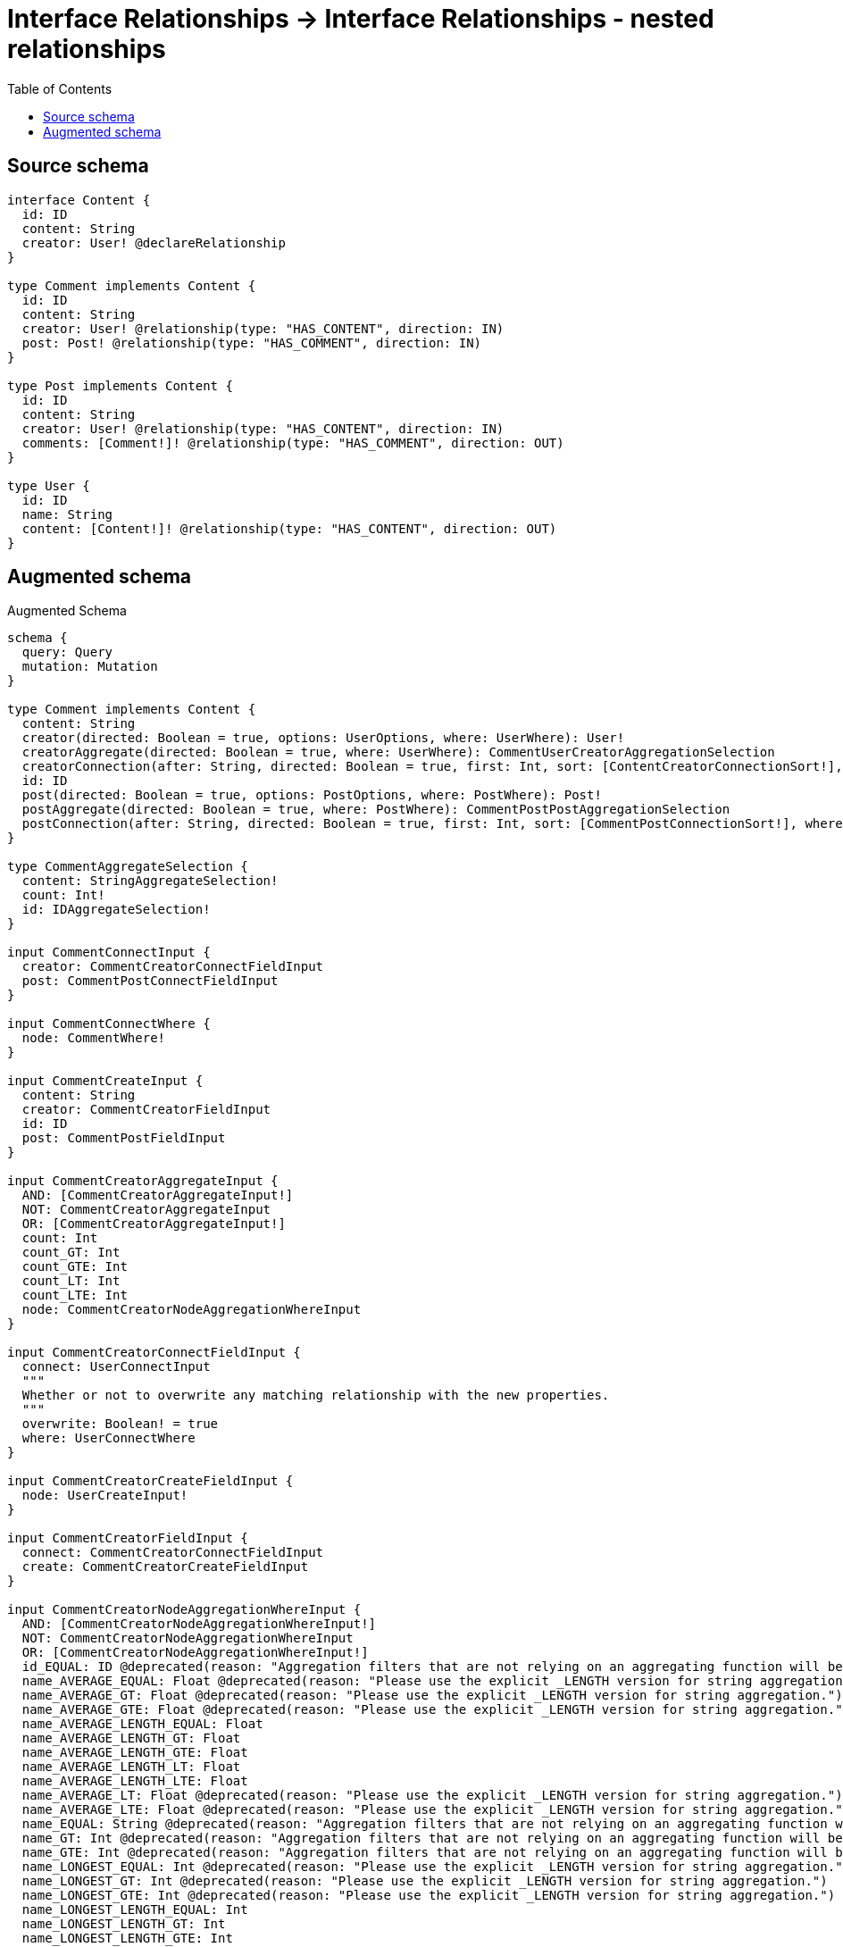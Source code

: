 :toc:

= Interface Relationships -> Interface Relationships - nested relationships

== Source schema

[source,graphql,schema=true]
----
interface Content {
  id: ID
  content: String
  creator: User! @declareRelationship
}

type Comment implements Content {
  id: ID
  content: String
  creator: User! @relationship(type: "HAS_CONTENT", direction: IN)
  post: Post! @relationship(type: "HAS_COMMENT", direction: IN)
}

type Post implements Content {
  id: ID
  content: String
  creator: User! @relationship(type: "HAS_CONTENT", direction: IN)
  comments: [Comment!]! @relationship(type: "HAS_COMMENT", direction: OUT)
}

type User {
  id: ID
  name: String
  content: [Content!]! @relationship(type: "HAS_CONTENT", direction: OUT)
}
----

== Augmented schema

.Augmented Schema
[source,graphql]
----
schema {
  query: Query
  mutation: Mutation
}

type Comment implements Content {
  content: String
  creator(directed: Boolean = true, options: UserOptions, where: UserWhere): User!
  creatorAggregate(directed: Boolean = true, where: UserWhere): CommentUserCreatorAggregationSelection
  creatorConnection(after: String, directed: Boolean = true, first: Int, sort: [ContentCreatorConnectionSort!], where: ContentCreatorConnectionWhere): ContentCreatorConnection!
  id: ID
  post(directed: Boolean = true, options: PostOptions, where: PostWhere): Post!
  postAggregate(directed: Boolean = true, where: PostWhere): CommentPostPostAggregationSelection
  postConnection(after: String, directed: Boolean = true, first: Int, sort: [CommentPostConnectionSort!], where: CommentPostConnectionWhere): CommentPostConnection!
}

type CommentAggregateSelection {
  content: StringAggregateSelection!
  count: Int!
  id: IDAggregateSelection!
}

input CommentConnectInput {
  creator: CommentCreatorConnectFieldInput
  post: CommentPostConnectFieldInput
}

input CommentConnectWhere {
  node: CommentWhere!
}

input CommentCreateInput {
  content: String
  creator: CommentCreatorFieldInput
  id: ID
  post: CommentPostFieldInput
}

input CommentCreatorAggregateInput {
  AND: [CommentCreatorAggregateInput!]
  NOT: CommentCreatorAggregateInput
  OR: [CommentCreatorAggregateInput!]
  count: Int
  count_GT: Int
  count_GTE: Int
  count_LT: Int
  count_LTE: Int
  node: CommentCreatorNodeAggregationWhereInput
}

input CommentCreatorConnectFieldInput {
  connect: UserConnectInput
  """
  Whether or not to overwrite any matching relationship with the new properties.
  """
  overwrite: Boolean! = true
  where: UserConnectWhere
}

input CommentCreatorCreateFieldInput {
  node: UserCreateInput!
}

input CommentCreatorFieldInput {
  connect: CommentCreatorConnectFieldInput
  create: CommentCreatorCreateFieldInput
}

input CommentCreatorNodeAggregationWhereInput {
  AND: [CommentCreatorNodeAggregationWhereInput!]
  NOT: CommentCreatorNodeAggregationWhereInput
  OR: [CommentCreatorNodeAggregationWhereInput!]
  id_EQUAL: ID @deprecated(reason: "Aggregation filters that are not relying on an aggregating function will be deprecated.")
  name_AVERAGE_EQUAL: Float @deprecated(reason: "Please use the explicit _LENGTH version for string aggregation.")
  name_AVERAGE_GT: Float @deprecated(reason: "Please use the explicit _LENGTH version for string aggregation.")
  name_AVERAGE_GTE: Float @deprecated(reason: "Please use the explicit _LENGTH version for string aggregation.")
  name_AVERAGE_LENGTH_EQUAL: Float
  name_AVERAGE_LENGTH_GT: Float
  name_AVERAGE_LENGTH_GTE: Float
  name_AVERAGE_LENGTH_LT: Float
  name_AVERAGE_LENGTH_LTE: Float
  name_AVERAGE_LT: Float @deprecated(reason: "Please use the explicit _LENGTH version for string aggregation.")
  name_AVERAGE_LTE: Float @deprecated(reason: "Please use the explicit _LENGTH version for string aggregation.")
  name_EQUAL: String @deprecated(reason: "Aggregation filters that are not relying on an aggregating function will be deprecated.")
  name_GT: Int @deprecated(reason: "Aggregation filters that are not relying on an aggregating function will be deprecated.")
  name_GTE: Int @deprecated(reason: "Aggregation filters that are not relying on an aggregating function will be deprecated.")
  name_LONGEST_EQUAL: Int @deprecated(reason: "Please use the explicit _LENGTH version for string aggregation.")
  name_LONGEST_GT: Int @deprecated(reason: "Please use the explicit _LENGTH version for string aggregation.")
  name_LONGEST_GTE: Int @deprecated(reason: "Please use the explicit _LENGTH version for string aggregation.")
  name_LONGEST_LENGTH_EQUAL: Int
  name_LONGEST_LENGTH_GT: Int
  name_LONGEST_LENGTH_GTE: Int
  name_LONGEST_LENGTH_LT: Int
  name_LONGEST_LENGTH_LTE: Int
  name_LONGEST_LT: Int @deprecated(reason: "Please use the explicit _LENGTH version for string aggregation.")
  name_LONGEST_LTE: Int @deprecated(reason: "Please use the explicit _LENGTH version for string aggregation.")
  name_LT: Int @deprecated(reason: "Aggregation filters that are not relying on an aggregating function will be deprecated.")
  name_LTE: Int @deprecated(reason: "Aggregation filters that are not relying on an aggregating function will be deprecated.")
  name_SHORTEST_EQUAL: Int @deprecated(reason: "Please use the explicit _LENGTH version for string aggregation.")
  name_SHORTEST_GT: Int @deprecated(reason: "Please use the explicit _LENGTH version for string aggregation.")
  name_SHORTEST_GTE: Int @deprecated(reason: "Please use the explicit _LENGTH version for string aggregation.")
  name_SHORTEST_LENGTH_EQUAL: Int
  name_SHORTEST_LENGTH_GT: Int
  name_SHORTEST_LENGTH_GTE: Int
  name_SHORTEST_LENGTH_LT: Int
  name_SHORTEST_LENGTH_LTE: Int
  name_SHORTEST_LT: Int @deprecated(reason: "Please use the explicit _LENGTH version for string aggregation.")
  name_SHORTEST_LTE: Int @deprecated(reason: "Please use the explicit _LENGTH version for string aggregation.")
}

input CommentCreatorUpdateConnectionInput {
  node: UserUpdateInput
}

input CommentCreatorUpdateFieldInput {
  connect: CommentCreatorConnectFieldInput
  create: CommentCreatorCreateFieldInput
  delete: ContentCreatorDeleteFieldInput
  disconnect: ContentCreatorDisconnectFieldInput
  update: CommentCreatorUpdateConnectionInput
  where: ContentCreatorConnectionWhere
}

input CommentDeleteInput {
  creator: ContentCreatorDeleteFieldInput
  post: CommentPostDeleteFieldInput
}

input CommentDisconnectInput {
  creator: ContentCreatorDisconnectFieldInput
  post: CommentPostDisconnectFieldInput
}

type CommentEdge {
  cursor: String!
  node: Comment!
}

input CommentOptions {
  limit: Int
  offset: Int
  """
  Specify one or more CommentSort objects to sort Comments by. The sorts will be applied in the order in which they are arranged in the array.
  """
  sort: [CommentSort!]
}

input CommentPostAggregateInput {
  AND: [CommentPostAggregateInput!]
  NOT: CommentPostAggregateInput
  OR: [CommentPostAggregateInput!]
  count: Int
  count_GT: Int
  count_GTE: Int
  count_LT: Int
  count_LTE: Int
  node: CommentPostNodeAggregationWhereInput
}

input CommentPostConnectFieldInput {
  connect: PostConnectInput
  """
  Whether or not to overwrite any matching relationship with the new properties.
  """
  overwrite: Boolean! = true
  where: PostConnectWhere
}

type CommentPostConnection {
  edges: [CommentPostRelationship!]!
  pageInfo: PageInfo!
  totalCount: Int!
}

input CommentPostConnectionSort {
  node: PostSort
}

input CommentPostConnectionWhere {
  AND: [CommentPostConnectionWhere!]
  NOT: CommentPostConnectionWhere
  OR: [CommentPostConnectionWhere!]
  node: PostWhere
  node_NOT: PostWhere @deprecated(reason: "Negation filters will be deprecated, use the NOT operator to achieve the same behavior")
}

input CommentPostCreateFieldInput {
  node: PostCreateInput!
}

input CommentPostDeleteFieldInput {
  delete: PostDeleteInput
  where: CommentPostConnectionWhere
}

input CommentPostDisconnectFieldInput {
  disconnect: PostDisconnectInput
  where: CommentPostConnectionWhere
}

input CommentPostFieldInput {
  connect: CommentPostConnectFieldInput
  create: CommentPostCreateFieldInput
}

input CommentPostNodeAggregationWhereInput {
  AND: [CommentPostNodeAggregationWhereInput!]
  NOT: CommentPostNodeAggregationWhereInput
  OR: [CommentPostNodeAggregationWhereInput!]
  content_AVERAGE_EQUAL: Float @deprecated(reason: "Please use the explicit _LENGTH version for string aggregation.")
  content_AVERAGE_GT: Float @deprecated(reason: "Please use the explicit _LENGTH version for string aggregation.")
  content_AVERAGE_GTE: Float @deprecated(reason: "Please use the explicit _LENGTH version for string aggregation.")
  content_AVERAGE_LENGTH_EQUAL: Float
  content_AVERAGE_LENGTH_GT: Float
  content_AVERAGE_LENGTH_GTE: Float
  content_AVERAGE_LENGTH_LT: Float
  content_AVERAGE_LENGTH_LTE: Float
  content_AVERAGE_LT: Float @deprecated(reason: "Please use the explicit _LENGTH version for string aggregation.")
  content_AVERAGE_LTE: Float @deprecated(reason: "Please use the explicit _LENGTH version for string aggregation.")
  content_EQUAL: String @deprecated(reason: "Aggregation filters that are not relying on an aggregating function will be deprecated.")
  content_GT: Int @deprecated(reason: "Aggregation filters that are not relying on an aggregating function will be deprecated.")
  content_GTE: Int @deprecated(reason: "Aggregation filters that are not relying on an aggregating function will be deprecated.")
  content_LONGEST_EQUAL: Int @deprecated(reason: "Please use the explicit _LENGTH version for string aggregation.")
  content_LONGEST_GT: Int @deprecated(reason: "Please use the explicit _LENGTH version for string aggregation.")
  content_LONGEST_GTE: Int @deprecated(reason: "Please use the explicit _LENGTH version for string aggregation.")
  content_LONGEST_LENGTH_EQUAL: Int
  content_LONGEST_LENGTH_GT: Int
  content_LONGEST_LENGTH_GTE: Int
  content_LONGEST_LENGTH_LT: Int
  content_LONGEST_LENGTH_LTE: Int
  content_LONGEST_LT: Int @deprecated(reason: "Please use the explicit _LENGTH version for string aggregation.")
  content_LONGEST_LTE: Int @deprecated(reason: "Please use the explicit _LENGTH version for string aggregation.")
  content_LT: Int @deprecated(reason: "Aggregation filters that are not relying on an aggregating function will be deprecated.")
  content_LTE: Int @deprecated(reason: "Aggregation filters that are not relying on an aggregating function will be deprecated.")
  content_SHORTEST_EQUAL: Int @deprecated(reason: "Please use the explicit _LENGTH version for string aggregation.")
  content_SHORTEST_GT: Int @deprecated(reason: "Please use the explicit _LENGTH version for string aggregation.")
  content_SHORTEST_GTE: Int @deprecated(reason: "Please use the explicit _LENGTH version for string aggregation.")
  content_SHORTEST_LENGTH_EQUAL: Int
  content_SHORTEST_LENGTH_GT: Int
  content_SHORTEST_LENGTH_GTE: Int
  content_SHORTEST_LENGTH_LT: Int
  content_SHORTEST_LENGTH_LTE: Int
  content_SHORTEST_LT: Int @deprecated(reason: "Please use the explicit _LENGTH version for string aggregation.")
  content_SHORTEST_LTE: Int @deprecated(reason: "Please use the explicit _LENGTH version for string aggregation.")
  id_EQUAL: ID @deprecated(reason: "Aggregation filters that are not relying on an aggregating function will be deprecated.")
}

type CommentPostPostAggregationSelection {
  count: Int!
  node: CommentPostPostNodeAggregateSelection
}

type CommentPostPostNodeAggregateSelection {
  content: StringAggregateSelection!
  id: IDAggregateSelection!
}

type CommentPostRelationship {
  cursor: String!
  node: Post!
}

input CommentPostUpdateConnectionInput {
  node: PostUpdateInput
}

input CommentPostUpdateFieldInput {
  connect: CommentPostConnectFieldInput
  create: CommentPostCreateFieldInput
  delete: CommentPostDeleteFieldInput
  disconnect: CommentPostDisconnectFieldInput
  update: CommentPostUpdateConnectionInput
  where: CommentPostConnectionWhere
}

input CommentRelationInput {
  creator: CommentCreatorCreateFieldInput
  post: CommentPostCreateFieldInput
}

"""
Fields to sort Comments by. The order in which sorts are applied is not guaranteed when specifying many fields in one CommentSort object.
"""
input CommentSort {
  content: SortDirection
  id: SortDirection
}

input CommentUpdateInput {
  content: String
  creator: CommentCreatorUpdateFieldInput
  id: ID
  post: CommentPostUpdateFieldInput
}

type CommentUserCreatorAggregationSelection {
  count: Int!
  node: CommentUserCreatorNodeAggregateSelection
}

type CommentUserCreatorNodeAggregateSelection {
  id: IDAggregateSelection!
  name: StringAggregateSelection!
}

input CommentWhere {
  AND: [CommentWhere!]
  NOT: CommentWhere
  OR: [CommentWhere!]
  content: String
  content_CONTAINS: String
  content_ENDS_WITH: String
  content_IN: [String]
  content_NOT: String @deprecated(reason: "Negation filters will be deprecated, use the NOT operator to achieve the same behavior")
  content_NOT_CONTAINS: String @deprecated(reason: "Negation filters will be deprecated, use the NOT operator to achieve the same behavior")
  content_NOT_ENDS_WITH: String @deprecated(reason: "Negation filters will be deprecated, use the NOT operator to achieve the same behavior")
  content_NOT_IN: [String] @deprecated(reason: "Negation filters will be deprecated, use the NOT operator to achieve the same behavior")
  content_NOT_STARTS_WITH: String @deprecated(reason: "Negation filters will be deprecated, use the NOT operator to achieve the same behavior")
  content_STARTS_WITH: String
  creator: UserWhere
  creatorAggregate: CommentCreatorAggregateInput
  creatorConnection: ContentCreatorConnectionWhere
  creatorConnection_NOT: ContentCreatorConnectionWhere
  creator_NOT: UserWhere
  id: ID
  id_CONTAINS: ID
  id_ENDS_WITH: ID
  id_IN: [ID]
  id_NOT: ID @deprecated(reason: "Negation filters will be deprecated, use the NOT operator to achieve the same behavior")
  id_NOT_CONTAINS: ID @deprecated(reason: "Negation filters will be deprecated, use the NOT operator to achieve the same behavior")
  id_NOT_ENDS_WITH: ID @deprecated(reason: "Negation filters will be deprecated, use the NOT operator to achieve the same behavior")
  id_NOT_IN: [ID] @deprecated(reason: "Negation filters will be deprecated, use the NOT operator to achieve the same behavior")
  id_NOT_STARTS_WITH: ID @deprecated(reason: "Negation filters will be deprecated, use the NOT operator to achieve the same behavior")
  id_STARTS_WITH: ID
  post: PostWhere
  postAggregate: CommentPostAggregateInput
  postConnection: CommentPostConnectionWhere
  postConnection_NOT: CommentPostConnectionWhere
  post_NOT: PostWhere
}

type CommentsConnection {
  edges: [CommentEdge!]!
  pageInfo: PageInfo!
  totalCount: Int!
}

interface Content {
  content: String
  creator(options: UserOptions, where: UserWhere): User!
  creatorConnection(after: String, first: Int, sort: [ContentCreatorConnectionSort!], where: ContentCreatorConnectionWhere): ContentCreatorConnection!
  id: ID
}

type ContentAggregateSelection {
  content: StringAggregateSelection!
  count: Int!
  id: IDAggregateSelection!
}

input ContentConnectInput {
  creator: ContentCreatorConnectFieldInput
}

input ContentConnectWhere {
  node: ContentWhere!
}

input ContentCreateInput {
  Comment: CommentCreateInput
  Post: PostCreateInput
}

input ContentCreatorAggregateInput {
  AND: [ContentCreatorAggregateInput!]
  NOT: ContentCreatorAggregateInput
  OR: [ContentCreatorAggregateInput!]
  count: Int
  count_GT: Int
  count_GTE: Int
  count_LT: Int
  count_LTE: Int
  node: ContentCreatorNodeAggregationWhereInput
}

input ContentCreatorConnectFieldInput {
  connect: UserConnectInput
  """
  Whether or not to overwrite any matching relationship with the new properties.
  """
  overwrite: Boolean! = true
  where: UserConnectWhere
}

type ContentCreatorConnection {
  edges: [ContentCreatorRelationship!]!
  pageInfo: PageInfo!
  totalCount: Int!
}

input ContentCreatorConnectionSort {
  node: UserSort
}

input ContentCreatorConnectionWhere {
  AND: [ContentCreatorConnectionWhere!]
  NOT: ContentCreatorConnectionWhere
  OR: [ContentCreatorConnectionWhere!]
  node: UserWhere
  node_NOT: UserWhere @deprecated(reason: "Negation filters will be deprecated, use the NOT operator to achieve the same behavior")
}

input ContentCreatorCreateFieldInput {
  node: UserCreateInput!
}

input ContentCreatorDeleteFieldInput {
  delete: UserDeleteInput
  where: ContentCreatorConnectionWhere
}

input ContentCreatorDisconnectFieldInput {
  disconnect: UserDisconnectInput
  where: ContentCreatorConnectionWhere
}

input ContentCreatorNodeAggregationWhereInput {
  AND: [ContentCreatorNodeAggregationWhereInput!]
  NOT: ContentCreatorNodeAggregationWhereInput
  OR: [ContentCreatorNodeAggregationWhereInput!]
  id_EQUAL: ID @deprecated(reason: "Aggregation filters that are not relying on an aggregating function will be deprecated.")
  name_AVERAGE_EQUAL: Float @deprecated(reason: "Please use the explicit _LENGTH version for string aggregation.")
  name_AVERAGE_GT: Float @deprecated(reason: "Please use the explicit _LENGTH version for string aggregation.")
  name_AVERAGE_GTE: Float @deprecated(reason: "Please use the explicit _LENGTH version for string aggregation.")
  name_AVERAGE_LENGTH_EQUAL: Float
  name_AVERAGE_LENGTH_GT: Float
  name_AVERAGE_LENGTH_GTE: Float
  name_AVERAGE_LENGTH_LT: Float
  name_AVERAGE_LENGTH_LTE: Float
  name_AVERAGE_LT: Float @deprecated(reason: "Please use the explicit _LENGTH version for string aggregation.")
  name_AVERAGE_LTE: Float @deprecated(reason: "Please use the explicit _LENGTH version for string aggregation.")
  name_EQUAL: String @deprecated(reason: "Aggregation filters that are not relying on an aggregating function will be deprecated.")
  name_GT: Int @deprecated(reason: "Aggregation filters that are not relying on an aggregating function will be deprecated.")
  name_GTE: Int @deprecated(reason: "Aggregation filters that are not relying on an aggregating function will be deprecated.")
  name_LONGEST_EQUAL: Int @deprecated(reason: "Please use the explicit _LENGTH version for string aggregation.")
  name_LONGEST_GT: Int @deprecated(reason: "Please use the explicit _LENGTH version for string aggregation.")
  name_LONGEST_GTE: Int @deprecated(reason: "Please use the explicit _LENGTH version for string aggregation.")
  name_LONGEST_LENGTH_EQUAL: Int
  name_LONGEST_LENGTH_GT: Int
  name_LONGEST_LENGTH_GTE: Int
  name_LONGEST_LENGTH_LT: Int
  name_LONGEST_LENGTH_LTE: Int
  name_LONGEST_LT: Int @deprecated(reason: "Please use the explicit _LENGTH version for string aggregation.")
  name_LONGEST_LTE: Int @deprecated(reason: "Please use the explicit _LENGTH version for string aggregation.")
  name_LT: Int @deprecated(reason: "Aggregation filters that are not relying on an aggregating function will be deprecated.")
  name_LTE: Int @deprecated(reason: "Aggregation filters that are not relying on an aggregating function will be deprecated.")
  name_SHORTEST_EQUAL: Int @deprecated(reason: "Please use the explicit _LENGTH version for string aggregation.")
  name_SHORTEST_GT: Int @deprecated(reason: "Please use the explicit _LENGTH version for string aggregation.")
  name_SHORTEST_GTE: Int @deprecated(reason: "Please use the explicit _LENGTH version for string aggregation.")
  name_SHORTEST_LENGTH_EQUAL: Int
  name_SHORTEST_LENGTH_GT: Int
  name_SHORTEST_LENGTH_GTE: Int
  name_SHORTEST_LENGTH_LT: Int
  name_SHORTEST_LENGTH_LTE: Int
  name_SHORTEST_LT: Int @deprecated(reason: "Please use the explicit _LENGTH version for string aggregation.")
  name_SHORTEST_LTE: Int @deprecated(reason: "Please use the explicit _LENGTH version for string aggregation.")
}

type ContentCreatorRelationship {
  cursor: String!
  node: User!
}

input ContentCreatorUpdateConnectionInput {
  node: UserUpdateInput
}

input ContentCreatorUpdateFieldInput {
  connect: ContentCreatorConnectFieldInput
  create: ContentCreatorCreateFieldInput
  delete: ContentCreatorDeleteFieldInput
  disconnect: ContentCreatorDisconnectFieldInput
  update: ContentCreatorUpdateConnectionInput
  where: ContentCreatorConnectionWhere
}

input ContentDeleteInput {
  creator: ContentCreatorDeleteFieldInput
}

input ContentDisconnectInput {
  creator: ContentCreatorDisconnectFieldInput
}

type ContentEdge {
  cursor: String!
  node: Content!
}

enum ContentImplementation {
  Comment
  Post
}

input ContentOptions {
  limit: Int
  offset: Int
  """
  Specify one or more ContentSort objects to sort Contents by. The sorts will be applied in the order in which they are arranged in the array.
  """
  sort: [ContentSort]
}

"""
Fields to sort Contents by. The order in which sorts are applied is not guaranteed when specifying many fields in one ContentSort object.
"""
input ContentSort {
  content: SortDirection
  id: SortDirection
}

input ContentUpdateInput {
  content: String
  creator: ContentCreatorUpdateFieldInput
  id: ID
}

input ContentWhere {
  AND: [ContentWhere!]
  NOT: ContentWhere
  OR: [ContentWhere!]
  content: String
  content_CONTAINS: String
  content_ENDS_WITH: String
  content_IN: [String]
  content_NOT: String @deprecated(reason: "Negation filters will be deprecated, use the NOT operator to achieve the same behavior")
  content_NOT_CONTAINS: String @deprecated(reason: "Negation filters will be deprecated, use the NOT operator to achieve the same behavior")
  content_NOT_ENDS_WITH: String @deprecated(reason: "Negation filters will be deprecated, use the NOT operator to achieve the same behavior")
  content_NOT_IN: [String] @deprecated(reason: "Negation filters will be deprecated, use the NOT operator to achieve the same behavior")
  content_NOT_STARTS_WITH: String @deprecated(reason: "Negation filters will be deprecated, use the NOT operator to achieve the same behavior")
  content_STARTS_WITH: String
  creator: UserWhere
  creatorAggregate: ContentCreatorAggregateInput
  creatorConnection: ContentCreatorConnectionWhere
  creatorConnection_NOT: ContentCreatorConnectionWhere
  creator_NOT: UserWhere
  id: ID
  id_CONTAINS: ID
  id_ENDS_WITH: ID
  id_IN: [ID]
  id_NOT: ID @deprecated(reason: "Negation filters will be deprecated, use the NOT operator to achieve the same behavior")
  id_NOT_CONTAINS: ID @deprecated(reason: "Negation filters will be deprecated, use the NOT operator to achieve the same behavior")
  id_NOT_ENDS_WITH: ID @deprecated(reason: "Negation filters will be deprecated, use the NOT operator to achieve the same behavior")
  id_NOT_IN: [ID] @deprecated(reason: "Negation filters will be deprecated, use the NOT operator to achieve the same behavior")
  id_NOT_STARTS_WITH: ID @deprecated(reason: "Negation filters will be deprecated, use the NOT operator to achieve the same behavior")
  id_STARTS_WITH: ID
  typename_IN: [ContentImplementation!]
}

type ContentsConnection {
  edges: [ContentEdge!]!
  pageInfo: PageInfo!
  totalCount: Int!
}

type CreateCommentsMutationResponse {
  comments: [Comment!]!
  info: CreateInfo!
}

"""
Information about the number of nodes and relationships created during a create mutation
"""
type CreateInfo {
  bookmark: String @deprecated(reason: "This field has been deprecated because bookmarks are now handled by the driver.")
  nodesCreated: Int!
  relationshipsCreated: Int!
}

type CreatePostsMutationResponse {
  info: CreateInfo!
  posts: [Post!]!
}

type CreateUsersMutationResponse {
  info: CreateInfo!
  users: [User!]!
}

"""
Information about the number of nodes and relationships deleted during a delete mutation
"""
type DeleteInfo {
  bookmark: String @deprecated(reason: "This field has been deprecated because bookmarks are now handled by the driver.")
  nodesDeleted: Int!
  relationshipsDeleted: Int!
}

type IDAggregateSelection {
  longest: ID
  shortest: ID
}

type Mutation {
  createComments(input: [CommentCreateInput!]!): CreateCommentsMutationResponse!
  createPosts(input: [PostCreateInput!]!): CreatePostsMutationResponse!
  createUsers(input: [UserCreateInput!]!): CreateUsersMutationResponse!
  deleteComments(delete: CommentDeleteInput, where: CommentWhere): DeleteInfo!
  deletePosts(delete: PostDeleteInput, where: PostWhere): DeleteInfo!
  deleteUsers(delete: UserDeleteInput, where: UserWhere): DeleteInfo!
  updateComments(connect: CommentConnectInput, create: CommentRelationInput, delete: CommentDeleteInput, disconnect: CommentDisconnectInput, update: CommentUpdateInput, where: CommentWhere): UpdateCommentsMutationResponse!
  updatePosts(connect: PostConnectInput, create: PostRelationInput, delete: PostDeleteInput, disconnect: PostDisconnectInput, update: PostUpdateInput, where: PostWhere): UpdatePostsMutationResponse!
  updateUsers(connect: UserConnectInput, create: UserRelationInput, delete: UserDeleteInput, disconnect: UserDisconnectInput, update: UserUpdateInput, where: UserWhere): UpdateUsersMutationResponse!
}

"""Pagination information (Relay)"""
type PageInfo {
  endCursor: String
  hasNextPage: Boolean!
  hasPreviousPage: Boolean!
  startCursor: String
}

type Post implements Content {
  comments(directed: Boolean = true, options: CommentOptions, where: CommentWhere): [Comment!]!
  commentsAggregate(directed: Boolean = true, where: CommentWhere): PostCommentCommentsAggregationSelection
  commentsConnection(after: String, directed: Boolean = true, first: Int, sort: [PostCommentsConnectionSort!], where: PostCommentsConnectionWhere): PostCommentsConnection!
  content: String
  creator(directed: Boolean = true, options: UserOptions, where: UserWhere): User!
  creatorAggregate(directed: Boolean = true, where: UserWhere): PostUserCreatorAggregationSelection
  creatorConnection(after: String, directed: Boolean = true, first: Int, sort: [ContentCreatorConnectionSort!], where: ContentCreatorConnectionWhere): ContentCreatorConnection!
  id: ID
}

type PostAggregateSelection {
  content: StringAggregateSelection!
  count: Int!
  id: IDAggregateSelection!
}

type PostCommentCommentsAggregationSelection {
  count: Int!
  node: PostCommentCommentsNodeAggregateSelection
}

type PostCommentCommentsNodeAggregateSelection {
  content: StringAggregateSelection!
  id: IDAggregateSelection!
}

input PostCommentsAggregateInput {
  AND: [PostCommentsAggregateInput!]
  NOT: PostCommentsAggregateInput
  OR: [PostCommentsAggregateInput!]
  count: Int
  count_GT: Int
  count_GTE: Int
  count_LT: Int
  count_LTE: Int
  node: PostCommentsNodeAggregationWhereInput
}

input PostCommentsConnectFieldInput {
  connect: [CommentConnectInput!]
  """
  Whether or not to overwrite any matching relationship with the new properties.
  """
  overwrite: Boolean! = true
  where: CommentConnectWhere
}

type PostCommentsConnection {
  edges: [PostCommentsRelationship!]!
  pageInfo: PageInfo!
  totalCount: Int!
}

input PostCommentsConnectionSort {
  node: CommentSort
}

input PostCommentsConnectionWhere {
  AND: [PostCommentsConnectionWhere!]
  NOT: PostCommentsConnectionWhere
  OR: [PostCommentsConnectionWhere!]
  node: CommentWhere
  node_NOT: CommentWhere @deprecated(reason: "Negation filters will be deprecated, use the NOT operator to achieve the same behavior")
}

input PostCommentsCreateFieldInput {
  node: CommentCreateInput!
}

input PostCommentsDeleteFieldInput {
  delete: CommentDeleteInput
  where: PostCommentsConnectionWhere
}

input PostCommentsDisconnectFieldInput {
  disconnect: CommentDisconnectInput
  where: PostCommentsConnectionWhere
}

input PostCommentsFieldInput {
  connect: [PostCommentsConnectFieldInput!]
  create: [PostCommentsCreateFieldInput!]
}

input PostCommentsNodeAggregationWhereInput {
  AND: [PostCommentsNodeAggregationWhereInput!]
  NOT: PostCommentsNodeAggregationWhereInput
  OR: [PostCommentsNodeAggregationWhereInput!]
  content_AVERAGE_EQUAL: Float @deprecated(reason: "Please use the explicit _LENGTH version for string aggregation.")
  content_AVERAGE_GT: Float @deprecated(reason: "Please use the explicit _LENGTH version for string aggregation.")
  content_AVERAGE_GTE: Float @deprecated(reason: "Please use the explicit _LENGTH version for string aggregation.")
  content_AVERAGE_LENGTH_EQUAL: Float
  content_AVERAGE_LENGTH_GT: Float
  content_AVERAGE_LENGTH_GTE: Float
  content_AVERAGE_LENGTH_LT: Float
  content_AVERAGE_LENGTH_LTE: Float
  content_AVERAGE_LT: Float @deprecated(reason: "Please use the explicit _LENGTH version for string aggregation.")
  content_AVERAGE_LTE: Float @deprecated(reason: "Please use the explicit _LENGTH version for string aggregation.")
  content_EQUAL: String @deprecated(reason: "Aggregation filters that are not relying on an aggregating function will be deprecated.")
  content_GT: Int @deprecated(reason: "Aggregation filters that are not relying on an aggregating function will be deprecated.")
  content_GTE: Int @deprecated(reason: "Aggregation filters that are not relying on an aggregating function will be deprecated.")
  content_LONGEST_EQUAL: Int @deprecated(reason: "Please use the explicit _LENGTH version for string aggregation.")
  content_LONGEST_GT: Int @deprecated(reason: "Please use the explicit _LENGTH version for string aggregation.")
  content_LONGEST_GTE: Int @deprecated(reason: "Please use the explicit _LENGTH version for string aggregation.")
  content_LONGEST_LENGTH_EQUAL: Int
  content_LONGEST_LENGTH_GT: Int
  content_LONGEST_LENGTH_GTE: Int
  content_LONGEST_LENGTH_LT: Int
  content_LONGEST_LENGTH_LTE: Int
  content_LONGEST_LT: Int @deprecated(reason: "Please use the explicit _LENGTH version for string aggregation.")
  content_LONGEST_LTE: Int @deprecated(reason: "Please use the explicit _LENGTH version for string aggregation.")
  content_LT: Int @deprecated(reason: "Aggregation filters that are not relying on an aggregating function will be deprecated.")
  content_LTE: Int @deprecated(reason: "Aggregation filters that are not relying on an aggregating function will be deprecated.")
  content_SHORTEST_EQUAL: Int @deprecated(reason: "Please use the explicit _LENGTH version for string aggregation.")
  content_SHORTEST_GT: Int @deprecated(reason: "Please use the explicit _LENGTH version for string aggregation.")
  content_SHORTEST_GTE: Int @deprecated(reason: "Please use the explicit _LENGTH version for string aggregation.")
  content_SHORTEST_LENGTH_EQUAL: Int
  content_SHORTEST_LENGTH_GT: Int
  content_SHORTEST_LENGTH_GTE: Int
  content_SHORTEST_LENGTH_LT: Int
  content_SHORTEST_LENGTH_LTE: Int
  content_SHORTEST_LT: Int @deprecated(reason: "Please use the explicit _LENGTH version for string aggregation.")
  content_SHORTEST_LTE: Int @deprecated(reason: "Please use the explicit _LENGTH version for string aggregation.")
  id_EQUAL: ID @deprecated(reason: "Aggregation filters that are not relying on an aggregating function will be deprecated.")
}

type PostCommentsRelationship {
  cursor: String!
  node: Comment!
}

input PostCommentsUpdateConnectionInput {
  node: CommentUpdateInput
}

input PostCommentsUpdateFieldInput {
  connect: [PostCommentsConnectFieldInput!]
  create: [PostCommentsCreateFieldInput!]
  delete: [PostCommentsDeleteFieldInput!]
  disconnect: [PostCommentsDisconnectFieldInput!]
  update: PostCommentsUpdateConnectionInput
  where: PostCommentsConnectionWhere
}

input PostConnectInput {
  comments: [PostCommentsConnectFieldInput!]
  creator: PostCreatorConnectFieldInput
}

input PostConnectWhere {
  node: PostWhere!
}

input PostCreateInput {
  comments: PostCommentsFieldInput
  content: String
  creator: PostCreatorFieldInput
  id: ID
}

input PostCreatorAggregateInput {
  AND: [PostCreatorAggregateInput!]
  NOT: PostCreatorAggregateInput
  OR: [PostCreatorAggregateInput!]
  count: Int
  count_GT: Int
  count_GTE: Int
  count_LT: Int
  count_LTE: Int
  node: PostCreatorNodeAggregationWhereInput
}

input PostCreatorConnectFieldInput {
  connect: UserConnectInput
  """
  Whether or not to overwrite any matching relationship with the new properties.
  """
  overwrite: Boolean! = true
  where: UserConnectWhere
}

input PostCreatorCreateFieldInput {
  node: UserCreateInput!
}

input PostCreatorFieldInput {
  connect: PostCreatorConnectFieldInput
  create: PostCreatorCreateFieldInput
}

input PostCreatorNodeAggregationWhereInput {
  AND: [PostCreatorNodeAggregationWhereInput!]
  NOT: PostCreatorNodeAggregationWhereInput
  OR: [PostCreatorNodeAggregationWhereInput!]
  id_EQUAL: ID @deprecated(reason: "Aggregation filters that are not relying on an aggregating function will be deprecated.")
  name_AVERAGE_EQUAL: Float @deprecated(reason: "Please use the explicit _LENGTH version for string aggregation.")
  name_AVERAGE_GT: Float @deprecated(reason: "Please use the explicit _LENGTH version for string aggregation.")
  name_AVERAGE_GTE: Float @deprecated(reason: "Please use the explicit _LENGTH version for string aggregation.")
  name_AVERAGE_LENGTH_EQUAL: Float
  name_AVERAGE_LENGTH_GT: Float
  name_AVERAGE_LENGTH_GTE: Float
  name_AVERAGE_LENGTH_LT: Float
  name_AVERAGE_LENGTH_LTE: Float
  name_AVERAGE_LT: Float @deprecated(reason: "Please use the explicit _LENGTH version for string aggregation.")
  name_AVERAGE_LTE: Float @deprecated(reason: "Please use the explicit _LENGTH version for string aggregation.")
  name_EQUAL: String @deprecated(reason: "Aggregation filters that are not relying on an aggregating function will be deprecated.")
  name_GT: Int @deprecated(reason: "Aggregation filters that are not relying on an aggregating function will be deprecated.")
  name_GTE: Int @deprecated(reason: "Aggregation filters that are not relying on an aggregating function will be deprecated.")
  name_LONGEST_EQUAL: Int @deprecated(reason: "Please use the explicit _LENGTH version for string aggregation.")
  name_LONGEST_GT: Int @deprecated(reason: "Please use the explicit _LENGTH version for string aggregation.")
  name_LONGEST_GTE: Int @deprecated(reason: "Please use the explicit _LENGTH version for string aggregation.")
  name_LONGEST_LENGTH_EQUAL: Int
  name_LONGEST_LENGTH_GT: Int
  name_LONGEST_LENGTH_GTE: Int
  name_LONGEST_LENGTH_LT: Int
  name_LONGEST_LENGTH_LTE: Int
  name_LONGEST_LT: Int @deprecated(reason: "Please use the explicit _LENGTH version for string aggregation.")
  name_LONGEST_LTE: Int @deprecated(reason: "Please use the explicit _LENGTH version for string aggregation.")
  name_LT: Int @deprecated(reason: "Aggregation filters that are not relying on an aggregating function will be deprecated.")
  name_LTE: Int @deprecated(reason: "Aggregation filters that are not relying on an aggregating function will be deprecated.")
  name_SHORTEST_EQUAL: Int @deprecated(reason: "Please use the explicit _LENGTH version for string aggregation.")
  name_SHORTEST_GT: Int @deprecated(reason: "Please use the explicit _LENGTH version for string aggregation.")
  name_SHORTEST_GTE: Int @deprecated(reason: "Please use the explicit _LENGTH version for string aggregation.")
  name_SHORTEST_LENGTH_EQUAL: Int
  name_SHORTEST_LENGTH_GT: Int
  name_SHORTEST_LENGTH_GTE: Int
  name_SHORTEST_LENGTH_LT: Int
  name_SHORTEST_LENGTH_LTE: Int
  name_SHORTEST_LT: Int @deprecated(reason: "Please use the explicit _LENGTH version for string aggregation.")
  name_SHORTEST_LTE: Int @deprecated(reason: "Please use the explicit _LENGTH version for string aggregation.")
}

input PostCreatorUpdateConnectionInput {
  node: UserUpdateInput
}

input PostCreatorUpdateFieldInput {
  connect: PostCreatorConnectFieldInput
  create: PostCreatorCreateFieldInput
  delete: ContentCreatorDeleteFieldInput
  disconnect: ContentCreatorDisconnectFieldInput
  update: PostCreatorUpdateConnectionInput
  where: ContentCreatorConnectionWhere
}

input PostDeleteInput {
  comments: [PostCommentsDeleteFieldInput!]
  creator: ContentCreatorDeleteFieldInput
}

input PostDisconnectInput {
  comments: [PostCommentsDisconnectFieldInput!]
  creator: ContentCreatorDisconnectFieldInput
}

type PostEdge {
  cursor: String!
  node: Post!
}

input PostOptions {
  limit: Int
  offset: Int
  """
  Specify one or more PostSort objects to sort Posts by. The sorts will be applied in the order in which they are arranged in the array.
  """
  sort: [PostSort!]
}

input PostRelationInput {
  comments: [PostCommentsCreateFieldInput!]
  creator: PostCreatorCreateFieldInput
}

"""
Fields to sort Posts by. The order in which sorts are applied is not guaranteed when specifying many fields in one PostSort object.
"""
input PostSort {
  content: SortDirection
  id: SortDirection
}

input PostUpdateInput {
  comments: [PostCommentsUpdateFieldInput!]
  content: String
  creator: PostCreatorUpdateFieldInput
  id: ID
}

type PostUserCreatorAggregationSelection {
  count: Int!
  node: PostUserCreatorNodeAggregateSelection
}

type PostUserCreatorNodeAggregateSelection {
  id: IDAggregateSelection!
  name: StringAggregateSelection!
}

input PostWhere {
  AND: [PostWhere!]
  NOT: PostWhere
  OR: [PostWhere!]
  comments: CommentWhere @deprecated(reason: "Use `comments_SOME` instead.")
  commentsAggregate: PostCommentsAggregateInput
  commentsConnection: PostCommentsConnectionWhere @deprecated(reason: "Use `commentsConnection_SOME` instead.")
  """
  Return Posts where all of the related PostCommentsConnections match this filter
  """
  commentsConnection_ALL: PostCommentsConnectionWhere
  """
  Return Posts where none of the related PostCommentsConnections match this filter
  """
  commentsConnection_NONE: PostCommentsConnectionWhere
  commentsConnection_NOT: PostCommentsConnectionWhere @deprecated(reason: "Use `commentsConnection_NONE` instead.")
  """
  Return Posts where one of the related PostCommentsConnections match this filter
  """
  commentsConnection_SINGLE: PostCommentsConnectionWhere
  """
  Return Posts where some of the related PostCommentsConnections match this filter
  """
  commentsConnection_SOME: PostCommentsConnectionWhere
  """Return Posts where all of the related Comments match this filter"""
  comments_ALL: CommentWhere
  """Return Posts where none of the related Comments match this filter"""
  comments_NONE: CommentWhere
  comments_NOT: CommentWhere @deprecated(reason: "Use `comments_NONE` instead.")
  """Return Posts where one of the related Comments match this filter"""
  comments_SINGLE: CommentWhere
  """Return Posts where some of the related Comments match this filter"""
  comments_SOME: CommentWhere
  content: String
  content_CONTAINS: String
  content_ENDS_WITH: String
  content_IN: [String]
  content_NOT: String @deprecated(reason: "Negation filters will be deprecated, use the NOT operator to achieve the same behavior")
  content_NOT_CONTAINS: String @deprecated(reason: "Negation filters will be deprecated, use the NOT operator to achieve the same behavior")
  content_NOT_ENDS_WITH: String @deprecated(reason: "Negation filters will be deprecated, use the NOT operator to achieve the same behavior")
  content_NOT_IN: [String] @deprecated(reason: "Negation filters will be deprecated, use the NOT operator to achieve the same behavior")
  content_NOT_STARTS_WITH: String @deprecated(reason: "Negation filters will be deprecated, use the NOT operator to achieve the same behavior")
  content_STARTS_WITH: String
  creator: UserWhere
  creatorAggregate: PostCreatorAggregateInput
  creatorConnection: ContentCreatorConnectionWhere
  creatorConnection_NOT: ContentCreatorConnectionWhere
  creator_NOT: UserWhere
  id: ID
  id_CONTAINS: ID
  id_ENDS_WITH: ID
  id_IN: [ID]
  id_NOT: ID @deprecated(reason: "Negation filters will be deprecated, use the NOT operator to achieve the same behavior")
  id_NOT_CONTAINS: ID @deprecated(reason: "Negation filters will be deprecated, use the NOT operator to achieve the same behavior")
  id_NOT_ENDS_WITH: ID @deprecated(reason: "Negation filters will be deprecated, use the NOT operator to achieve the same behavior")
  id_NOT_IN: [ID] @deprecated(reason: "Negation filters will be deprecated, use the NOT operator to achieve the same behavior")
  id_NOT_STARTS_WITH: ID @deprecated(reason: "Negation filters will be deprecated, use the NOT operator to achieve the same behavior")
  id_STARTS_WITH: ID
}

type PostsConnection {
  edges: [PostEdge!]!
  pageInfo: PageInfo!
  totalCount: Int!
}

type Query {
  comments(options: CommentOptions, where: CommentWhere): [Comment!]!
  commentsAggregate(where: CommentWhere): CommentAggregateSelection!
  commentsConnection(after: String, first: Int, sort: [CommentSort], where: CommentWhere): CommentsConnection!
  contents(options: ContentOptions, where: ContentWhere): [Content!]!
  contentsAggregate(where: ContentWhere): ContentAggregateSelection!
  contentsConnection(after: String, first: Int, sort: [ContentSort], where: ContentWhere): ContentsConnection!
  posts(options: PostOptions, where: PostWhere): [Post!]!
  postsAggregate(where: PostWhere): PostAggregateSelection!
  postsConnection(after: String, first: Int, sort: [PostSort], where: PostWhere): PostsConnection!
  users(options: UserOptions, where: UserWhere): [User!]!
  usersAggregate(where: UserWhere): UserAggregateSelection!
  usersConnection(after: String, first: Int, sort: [UserSort], where: UserWhere): UsersConnection!
}

"""An enum for sorting in either ascending or descending order."""
enum SortDirection {
  """Sort by field values in ascending order."""
  ASC
  """Sort by field values in descending order."""
  DESC
}

type StringAggregateSelection {
  longest: String
  shortest: String
}

type UpdateCommentsMutationResponse {
  comments: [Comment!]!
  info: UpdateInfo!
}

"""
Information about the number of nodes and relationships created and deleted during an update mutation
"""
type UpdateInfo {
  bookmark: String @deprecated(reason: "This field has been deprecated because bookmarks are now handled by the driver.")
  nodesCreated: Int!
  nodesDeleted: Int!
  relationshipsCreated: Int!
  relationshipsDeleted: Int!
}

type UpdatePostsMutationResponse {
  info: UpdateInfo!
  posts: [Post!]!
}

type UpdateUsersMutationResponse {
  info: UpdateInfo!
  users: [User!]!
}

type User {
  content(directed: Boolean = true, options: ContentOptions, where: ContentWhere): [Content!]!
  contentAggregate(directed: Boolean = true, where: ContentWhere): UserContentContentAggregationSelection
  contentConnection(after: String, directed: Boolean = true, first: Int, sort: [UserContentConnectionSort!], where: UserContentConnectionWhere): UserContentConnection!
  id: ID
  name: String
}

type UserAggregateSelection {
  count: Int!
  id: IDAggregateSelection!
  name: StringAggregateSelection!
}

input UserConnectInput {
  content: [UserContentConnectFieldInput!]
}

input UserConnectWhere {
  node: UserWhere!
}

input UserContentConnectFieldInput {
  connect: ContentConnectInput
  where: ContentConnectWhere
}

type UserContentConnection {
  edges: [UserContentRelationship!]!
  pageInfo: PageInfo!
  totalCount: Int!
}

input UserContentConnectionSort {
  node: ContentSort
}

input UserContentConnectionWhere {
  AND: [UserContentConnectionWhere!]
  NOT: UserContentConnectionWhere
  OR: [UserContentConnectionWhere!]
  node: ContentWhere
  node_NOT: ContentWhere @deprecated(reason: "Negation filters will be deprecated, use the NOT operator to achieve the same behavior")
}

type UserContentContentAggregationSelection {
  count: Int!
  node: UserContentContentNodeAggregateSelection
}

type UserContentContentNodeAggregateSelection {
  content: StringAggregateSelection!
  id: IDAggregateSelection!
}

input UserContentCreateFieldInput {
  node: ContentCreateInput!
}

input UserContentDeleteFieldInput {
  delete: ContentDeleteInput
  where: UserContentConnectionWhere
}

input UserContentDisconnectFieldInput {
  disconnect: ContentDisconnectInput
  where: UserContentConnectionWhere
}

input UserContentFieldInput {
  connect: [UserContentConnectFieldInput!]
  create: [UserContentCreateFieldInput!]
}

type UserContentRelationship {
  cursor: String!
  node: Content!
}

input UserContentUpdateConnectionInput {
  node: ContentUpdateInput
}

input UserContentUpdateFieldInput {
  connect: [UserContentConnectFieldInput!]
  create: [UserContentCreateFieldInput!]
  delete: [UserContentDeleteFieldInput!]
  disconnect: [UserContentDisconnectFieldInput!]
  update: UserContentUpdateConnectionInput
  where: UserContentConnectionWhere
}

input UserCreateInput {
  content: UserContentFieldInput
  id: ID
  name: String
}

input UserDeleteInput {
  content: [UserContentDeleteFieldInput!]
}

input UserDisconnectInput {
  content: [UserContentDisconnectFieldInput!]
}

type UserEdge {
  cursor: String!
  node: User!
}

input UserOptions {
  limit: Int
  offset: Int
  """
  Specify one or more UserSort objects to sort Users by. The sorts will be applied in the order in which they are arranged in the array.
  """
  sort: [UserSort!]
}

input UserRelationInput {
  content: [UserContentCreateFieldInput!]
}

"""
Fields to sort Users by. The order in which sorts are applied is not guaranteed when specifying many fields in one UserSort object.
"""
input UserSort {
  id: SortDirection
  name: SortDirection
}

input UserUpdateInput {
  content: [UserContentUpdateFieldInput!]
  id: ID
  name: String
}

input UserWhere {
  AND: [UserWhere!]
  NOT: UserWhere
  OR: [UserWhere!]
  content: ContentWhere @deprecated(reason: "Use `content_SOME` instead.")
  contentConnection: UserContentConnectionWhere @deprecated(reason: "Use `contentConnection_SOME` instead.")
  """
  Return Users where all of the related UserContentConnections match this filter
  """
  contentConnection_ALL: UserContentConnectionWhere
  """
  Return Users where none of the related UserContentConnections match this filter
  """
  contentConnection_NONE: UserContentConnectionWhere
  contentConnection_NOT: UserContentConnectionWhere @deprecated(reason: "Use `contentConnection_NONE` instead.")
  """
  Return Users where one of the related UserContentConnections match this filter
  """
  contentConnection_SINGLE: UserContentConnectionWhere
  """
  Return Users where some of the related UserContentConnections match this filter
  """
  contentConnection_SOME: UserContentConnectionWhere
  """Return Users where all of the related Contents match this filter"""
  content_ALL: ContentWhere
  """Return Users where none of the related Contents match this filter"""
  content_NONE: ContentWhere
  content_NOT: ContentWhere @deprecated(reason: "Use `content_NONE` instead.")
  """Return Users where one of the related Contents match this filter"""
  content_SINGLE: ContentWhere
  """Return Users where some of the related Contents match this filter"""
  content_SOME: ContentWhere
  id: ID
  id_CONTAINS: ID
  id_ENDS_WITH: ID
  id_IN: [ID]
  id_NOT: ID @deprecated(reason: "Negation filters will be deprecated, use the NOT operator to achieve the same behavior")
  id_NOT_CONTAINS: ID @deprecated(reason: "Negation filters will be deprecated, use the NOT operator to achieve the same behavior")
  id_NOT_ENDS_WITH: ID @deprecated(reason: "Negation filters will be deprecated, use the NOT operator to achieve the same behavior")
  id_NOT_IN: [ID] @deprecated(reason: "Negation filters will be deprecated, use the NOT operator to achieve the same behavior")
  id_NOT_STARTS_WITH: ID @deprecated(reason: "Negation filters will be deprecated, use the NOT operator to achieve the same behavior")
  id_STARTS_WITH: ID
  name: String
  name_CONTAINS: String
  name_ENDS_WITH: String
  name_IN: [String]
  name_NOT: String @deprecated(reason: "Negation filters will be deprecated, use the NOT operator to achieve the same behavior")
  name_NOT_CONTAINS: String @deprecated(reason: "Negation filters will be deprecated, use the NOT operator to achieve the same behavior")
  name_NOT_ENDS_WITH: String @deprecated(reason: "Negation filters will be deprecated, use the NOT operator to achieve the same behavior")
  name_NOT_IN: [String] @deprecated(reason: "Negation filters will be deprecated, use the NOT operator to achieve the same behavior")
  name_NOT_STARTS_WITH: String @deprecated(reason: "Negation filters will be deprecated, use the NOT operator to achieve the same behavior")
  name_STARTS_WITH: String
}

type UsersConnection {
  edges: [UserEdge!]!
  pageInfo: PageInfo!
  totalCount: Int!
}
----

'''
